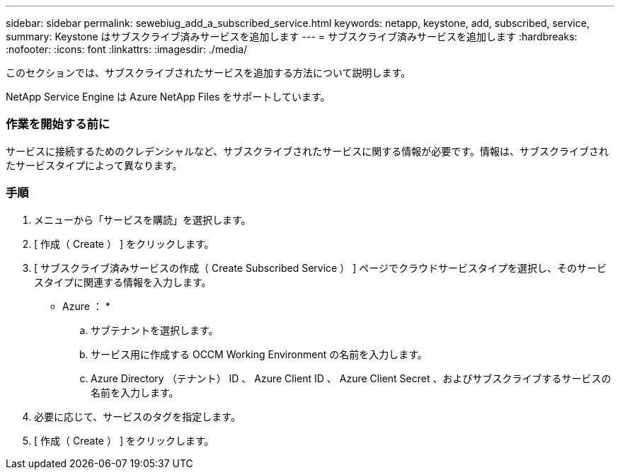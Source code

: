 ---
sidebar: sidebar 
permalink: sewebiug_add_a_subscribed_service.html 
keywords: netapp, keystone, add, subscribed, service, 
summary: Keystone はサブスクライブ済みサービスを追加します 
---
= サブスクライブ済みサービスを追加します
:hardbreaks:
:nofooter: 
:icons: font
:linkattrs: 
:imagesdir: ./media/


[role="lead"]
このセクションでは、サブスクライブされたサービスを追加する方法について説明します。

NetApp Service Engine は Azure NetApp Files をサポートしています。



=== 作業を開始する前に

サービスに接続するためのクレデンシャルなど、サブスクライブされたサービスに関する情報が必要です。情報は、サブスクライブされたサービスタイプによって異なります。



=== 手順

. メニューから「サービスを購読」を選択します。
. [ 作成（ Create ） ] をクリックします。
. [ サブスクライブ済みサービスの作成（ Create Subscribed Service ） ] ページでクラウドサービスタイプを選択し、そのサービスタイプに関連する情報を入力します。
+
* Azure ： *

+
.. サブテナントを選択します。
.. サービス用に作成する OCCM Working Environment の名前を入力します。
.. Azure Directory （テナント） ID 、 Azure Client ID 、 Azure Client Secret 、およびサブスクライブするサービスの名前を入力します。


. 必要に応じて、サービスのタグを指定します。
. [ 作成（ Create ） ] をクリックします。


